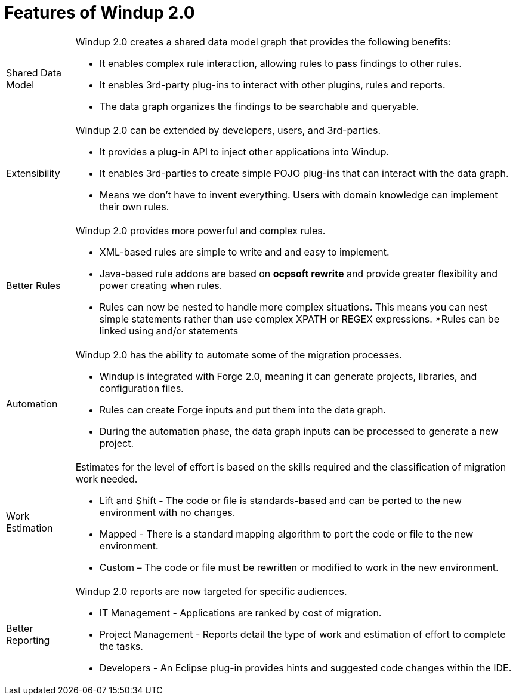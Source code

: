 = Features of Windup 2.0

[horizontal]

Shared Data Model:: Windup 2.0 creates a shared data model graph that provides the following benefits:

* It enables complex rule interaction, allowing rules to pass findings to other rules.
* It enables 3rd-party plug-ins to interact with other plugins, rules and reports.
* The data graph organizes the findings to be searchable and queryable.

Extensibility::

Windup 2.0 can be extended by developers, users, and 3rd-parties.

* It provides a plug-in API to inject other applications into Windup.
* It enables 3rd-parties to create simple POJO plug-ins that can interact with the data graph.
* Means we don’t have to invent everything. Users with domain knowledge can implement their own rules.

Better Rules::

Windup 2.0 provides more powerful and complex rules. 

* XML-based rules are simple to write and and easy to implement.
* Java-based rule addons are based on **ocpsoft rewrite** and provide greater flexibility and power creating when rules.
* Rules can now be nested to handle more complex situations. This means you can nest simple statements rather than use complex XPATH or REGEX expressions.
*Rules can be linked using and/or statements

Automation:: 

Windup 2.0 has the ability to automate some of the migration processes.

* Windup is integrated with Forge 2.0, meaning it can generate projects, libraries, and configuration files.
* Rules can create Forge inputs and put them into the data graph.
* During the automation phase, the data graph inputs can be processed to generate a new project.

Work Estimation:: 

Estimates for the level of effort is based on the skills required and the classification of migration work needed.

* Lift and Shift - The code or file is standards-based and can be ported to the new environment with no changes.
* Mapped - There is a standard mapping algorithm to port the code or file to the new environment.
* Custom – The code or file must be rewritten or modified to work in the new environment.


Better Reporting::

Windup 2.0  reports are now targeted for specific audiences.

* IT Management - Applications are ranked by cost of migration.
* Project Management - Reports detail the type of work and estimation of effort to complete the tasks.
* Developers - An Eclipse plug-in provides hints and suggested code changes within the IDE.

